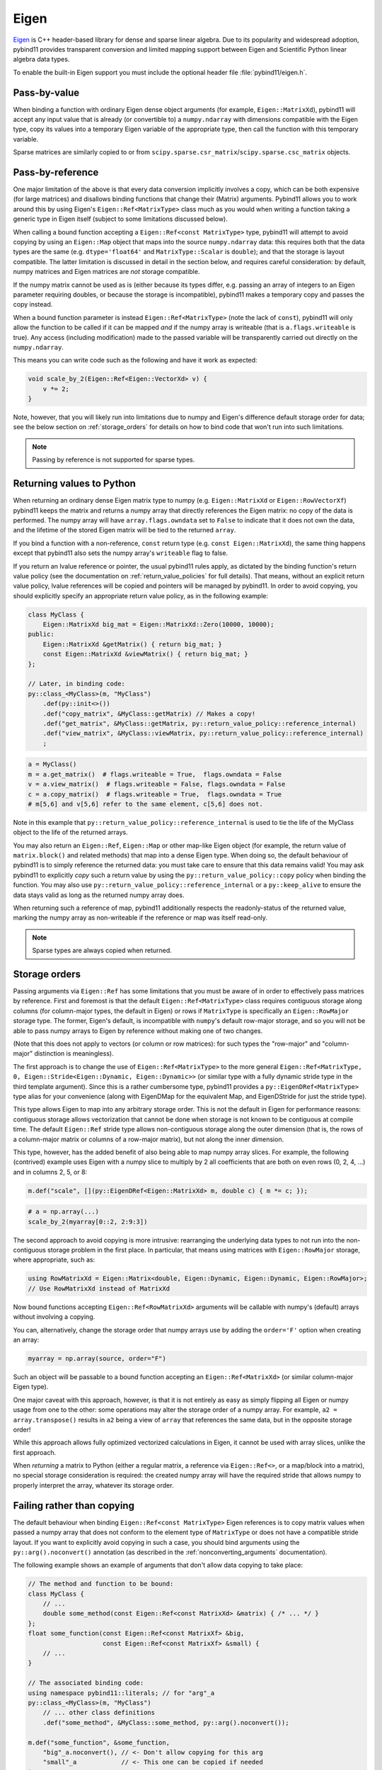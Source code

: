 Eigen
#####

`Eigen <http://eigen.tuxfamily.org>`_ is C++ header-based library for dense and
sparse linear algebra. Due to its popularity and widespread adoption, pybind11
provides transparent conversion and limited mapping support between Eigen and
Scientific Python linear algebra data types.

To enable the built-in Eigen support you must include the optional header file
:file:`pybind11/eigen.h`.

Pass-by-value
=============

When binding a function with ordinary Eigen dense object arguments (for
example, ``Eigen::MatrixXd``), pybind11 will accept any input value that is
already (or convertible to) a ``numpy.ndarray`` with dimensions compatible with
the Eigen type, copy its values into a temporary Eigen variable of the
appropriate type, then call the function with this temporary variable.

Sparse matrices are similarly copied to or from
``scipy.sparse.csr_matrix``/``scipy.sparse.csc_matrix`` objects.

Pass-by-reference
=================

One major limitation of the above is that every data conversion implicitly
involves a copy, which can be both expensive (for large matrices) and disallows
binding functions that change their (Matrix) arguments.  Pybind11 allows you to
work around this by using Eigen's ``Eigen::Ref<MatrixType>`` class much as you
would when writing a function taking a generic type in Eigen itself (subject to
some limitations discussed below).

When calling a bound function accepting a ``Eigen::Ref<const MatrixType>``
type, pybind11 will attempt to avoid copying by using an ``Eigen::Map`` object
that maps into the source ``numpy.ndarray`` data: this requires both that the
data types are the same (e.g. ``dtype='float64'`` and ``MatrixType::Scalar`` is
``double``); and that the storage is layout compatible.  The latter limitation
is discussed in detail in the section below, and requires careful
consideration: by default, numpy matrices and Eigen matrices are *not* storage
compatible.

If the numpy matrix cannot be used as is (either because its types differ, e.g.
passing an array of integers to an Eigen parameter requiring doubles, or
because the storage is incompatible), pybind11 makes a temporary copy and
passes the copy instead.

When a bound function parameter is instead ``Eigen::Ref<MatrixType>`` (note the
lack of ``const``), pybind11 will only allow the function to be called if it
can be mapped *and* if the numpy array is writeable (that is
``a.flags.writeable`` is true).  Any access (including modification) made to
the passed variable will be transparently carried out directly on the
``numpy.ndarray``.

This means you can write code such as the following and have it work as
expected:

.. code-block:: cpp

    void scale_by_2(Eigen::Ref<Eigen::VectorXd> v) {
        v *= 2;
    }

Note, however, that you will likely run into limitations due to numpy and
Eigen's difference default storage order for data; see the below section on
:ref:`storage_orders` for details on how to bind code that won't run into such
limitations.

.. note::

    Passing by reference is not supported for sparse types.

Returning values to Python
==========================

When returning an ordinary dense Eigen matrix type to numpy (e.g.
``Eigen::MatrixXd`` or ``Eigen::RowVectorXf``) pybind11 keeps the matrix and
returns a numpy array that directly references the Eigen matrix: no copy of the
data is performed.  The numpy array will have ``array.flags.owndata`` set to
``False`` to indicate that it does not own the data, and the lifetime of the
stored Eigen matrix will be tied to the returned ``array``.

If you bind a function with a non-reference, ``const`` return type (e.g.
``const Eigen::MatrixXd``), the same thing happens except that pybind11 also
sets the numpy array's ``writeable`` flag to false.

If you return an lvalue reference or pointer, the usual pybind11 rules apply,
as dictated by the binding function's return value policy (see the
documentation on :ref:`return_value_policies` for full details).  That means,
without an explicit return value policy, lvalue references will be copied and
pointers will be managed by pybind11.  In order to avoid copying, you should
explicitly specify an appropriate return value policy, as in the following
example:

.. code-block:: cpp

    class MyClass {
        Eigen::MatrixXd big_mat = Eigen::MatrixXd::Zero(10000, 10000);
    public:
        Eigen::MatrixXd &getMatrix() { return big_mat; }
        const Eigen::MatrixXd &viewMatrix() { return big_mat; }
    };

    // Later, in binding code:
    py::class_<MyClass>(m, "MyClass")
        .def(py::init<>())
        .def("copy_matrix", &MyClass::getMatrix) // Makes a copy!
        .def("get_matrix", &MyClass::getMatrix, py::return_value_policy::reference_internal)
        .def("view_matrix", &MyClass::viewMatrix, py::return_value_policy::reference_internal)
        ;

.. code-block:: python

    a = MyClass()
    m = a.get_matrix()  # flags.writeable = True,  flags.owndata = False
    v = a.view_matrix()  # flags.writeable = False, flags.owndata = False
    c = a.copy_matrix()  # flags.writeable = True,  flags.owndata = True
    # m[5,6] and v[5,6] refer to the same element, c[5,6] does not.

Note in this example that ``py::return_value_policy::reference_internal`` is
used to tie the life of the MyClass object to the life of the returned arrays.

You may also return an ``Eigen::Ref``, ``Eigen::Map`` or other map-like Eigen
object (for example, the return value of ``matrix.block()`` and related
methods) that map into a dense Eigen type.  When doing so, the default
behaviour of pybind11 is to simply reference the returned data: you must take
care to ensure that this data remains valid!  You may ask pybind11 to
explicitly *copy* such a return value by using the
``py::return_value_policy::copy`` policy when binding the function.  You may
also use ``py::return_value_policy::reference_internal`` or a
``py::keep_alive`` to ensure the data stays valid as long as the returned numpy
array does.

When returning such a reference of map, pybind11 additionally respects the
readonly-status of the returned value, marking the numpy array as non-writeable
if the reference or map was itself read-only.

.. note::

    Sparse types are always copied when returned.

.. _storage_orders:

Storage orders
==============

Passing arguments via ``Eigen::Ref`` has some limitations that you must be
aware of in order to effectively pass matrices by reference.  First and
foremost is that the default ``Eigen::Ref<MatrixType>`` class requires
contiguous storage along columns (for column-major types, the default in Eigen)
or rows if ``MatrixType`` is specifically an ``Eigen::RowMajor`` storage type.
The former, Eigen's default, is incompatible with ``numpy``'s default row-major
storage, and so you will not be able to pass numpy arrays to Eigen by reference
without making one of two changes.

(Note that this does not apply to vectors (or column or row matrices): for such
types the "row-major" and "column-major" distinction is meaningless).

The first approach is to change the use of ``Eigen::Ref<MatrixType>`` to the
more general ``Eigen::Ref<MatrixType, 0, Eigen::Stride<Eigen::Dynamic,
Eigen::Dynamic>>`` (or similar type with a fully dynamic stride type in the
third template argument).  Since this is a rather cumbersome type, pybind11
provides a ``py::EigenDRef<MatrixType>`` type alias for your convenience (along
with EigenDMap for the equivalent Map, and EigenDStride for just the stride
type).

This type allows Eigen to map into any arbitrary storage order.  This is not
the default in Eigen for performance reasons: contiguous storage allows
vectorization that cannot be done when storage is not known to be contiguous at
compile time.  The default ``Eigen::Ref`` stride type allows non-contiguous
storage along the outer dimension (that is, the rows of a column-major matrix
or columns of a row-major matrix), but not along the inner dimension.

This type, however, has the added benefit of also being able to map numpy array
slices.  For example, the following (contrived) example uses Eigen with a numpy
slice to multiply by 2 all coefficients that are both on even rows (0, 2, 4,
...) and in columns 2, 5, or 8:

.. code-block:: cpp

    m.def("scale", [](py::EigenDRef<Eigen::MatrixXd> m, double c) { m *= c; });

.. code-block:: python

    # a = np.array(...)
    scale_by_2(myarray[0::2, 2:9:3])

The second approach to avoid copying is more intrusive: rearranging the
underlying data types to not run into the non-contiguous storage problem in the
first place.  In particular, that means using matrices with ``Eigen::RowMajor``
storage, where appropriate, such as:

.. code-block:: cpp

    using RowMatrixXd = Eigen::Matrix<double, Eigen::Dynamic, Eigen::Dynamic, Eigen::RowMajor>;
    // Use RowMatrixXd instead of MatrixXd

Now bound functions accepting ``Eigen::Ref<RowMatrixXd>`` arguments will be
callable with numpy's (default) arrays without involving a copying.

You can, alternatively, change the storage order that numpy arrays use by
adding the ``order='F'`` option when creating an array:

.. code-block:: python

    myarray = np.array(source, order="F")

Such an object will be passable to a bound function accepting an
``Eigen::Ref<MatrixXd>`` (or similar column-major Eigen type).

One major caveat with this approach, however, is that it is not entirely as
easy as simply flipping all Eigen or numpy usage from one to the other: some
operations may alter the storage order of a numpy array.  For example, ``a2 =
array.transpose()`` results in ``a2`` being a view of ``array`` that references
the same data, but in the opposite storage order!

While this approach allows fully optimized vectorized calculations in Eigen, it
cannot be used with array slices, unlike the first approach.

When *returning* a matrix to Python (either a regular matrix, a reference via
``Eigen::Ref<>``, or a map/block into a matrix), no special storage
consideration is required: the created numpy array will have the required
stride that allows numpy to properly interpret the array, whatever its storage
order.

Failing rather than copying
===========================

The default behaviour when binding ``Eigen::Ref<const MatrixType>`` Eigen
references is to copy matrix values when passed a numpy array that does not
conform to the element type of ``MatrixType`` or does not have a compatible
stride layout.  If you want to explicitly avoid copying in such a case, you
should bind arguments using the ``py::arg().noconvert()`` annotation (as
described in the :ref:`nonconverting_arguments` documentation).

The following example shows an example of arguments that don't allow data
copying to take place:

.. code-block:: cpp

    // The method and function to be bound:
    class MyClass {
        // ...
        double some_method(const Eigen::Ref<const MatrixXd> &matrix) { /* ... */ }
    };
    float some_function(const Eigen::Ref<const MatrixXf> &big,
                        const Eigen::Ref<const MatrixXf> &small) {
        // ...
    }

    // The associated binding code:
    using namespace pybind11::literals; // for "arg"_a
    py::class_<MyClass>(m, "MyClass")
        // ... other class definitions
        .def("some_method", &MyClass::some_method, py::arg().noconvert());

    m.def("some_function", &some_function,
        "big"_a.noconvert(), // <- Don't allow copying for this arg
        "small"_a            // <- This one can be copied if needed
    );

With the above binding code, attempting to call the the ``some_method(m)``
method on a ``MyClass`` object, or attempting to call ``some_function(m, m2)``
will raise a ``RuntimeError`` rather than making a temporary copy of the array.
It will, however, allow the ``m2`` argument to be copied into a temporary if
necessary.

Note that explicitly specifying ``.noconvert()`` is not required for *mutable*
Eigen references (e.g. ``Eigen::Ref<MatrixXd>`` without ``const`` on the
``MatrixXd``): mutable references will never be called with a temporary copy.

Vectors versus column/row matrices
==================================

Eigen and numpy have fundamentally different notions of a vector.  In Eigen, a
vector is simply a matrix with the number of columns or rows set to 1 at
compile time (for a column vector or row vector, respectively).  NumPy, in
contrast, has comparable 2-dimensional 1xN and Nx1 arrays, but *also* has
1-dimensional arrays of size N.

When passing a 2-dimensional 1xN or Nx1 array to Eigen, the Eigen type must
have matching dimensions: That is, you cannot pass a 2-dimensional Nx1 numpy
array to an Eigen value expecting a row vector, or a 1xN numpy array as a
column vector argument.

On the other hand, pybind11 allows you to pass 1-dimensional arrays of length N
as Eigen parameters.  If the Eigen type can hold a column vector of length N it
will be passed as such a column vector.  If not, but the Eigen type constraints
will accept a row vector, it will be passed as a row vector.  (The column
vector takes precedence when both are supported, for example, when passing a
1D numpy array to a MatrixXd argument).  Note that the type need not be
explicitly a vector: it is permitted to pass a 1D numpy array of size 5 to an
Eigen ``Matrix<double, Dynamic, 5>``: you would end up with a 1x5 Eigen matrix.
Passing the same to an ``Eigen::MatrixXd`` would result in a 5x1 Eigen matrix.

When returning an Eigen vector to numpy, the conversion is ambiguous: a row
vector of length 4 could be returned as either a 1D array of length 4, or as a
2D array of size 1x4.  When encountering such a situation, pybind11 compromises
by considering the returned Eigen type: if it is a compile-time vector--that
is, the type has either the number of rows or columns set to 1 at compile
time--pybind11 converts to a 1D numpy array when returning the value.  For
instances that are a vector only at run-time (e.g. ``MatrixXd``,
``Matrix<float, Dynamic, 4>``), pybind11 returns the vector as a 2D array to
numpy.  If this isn't want you want, you can use ``array.reshape(...)`` to get
a view of the same data in the desired dimensions.

.. seealso::

    The file :file:`tests/test_eigen.cpp` contains a complete example that
    shows how to pass Eigen sparse and dense data types in more detail.
